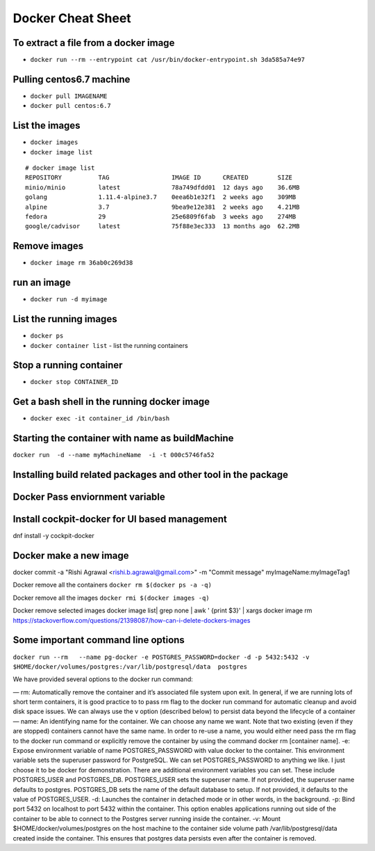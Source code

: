 ==================
Docker Cheat Sheet
==================

To extract a file from a docker image
=====================================

* ``docker run --rm --entrypoint cat /usr/bin/docker-entrypoint.sh 3da585a74e97``

Pulling centos6.7 machine
=========================

* ``docker pull IMAGENAME``
* ``docker pull centos:6.7``

List the images
===============

* ``docker images``
* ``docker image list``

::

  # docker image list
  REPOSITORY          TAG                 IMAGE ID      CREATED        SIZE
  minio/minio         latest              78a749dfdd01  12 days ago    36.6MB
  golang              1.11.4-alpine3.7    0eea6b1e32f1  2 weeks ago    309MB
  alpine              3.7                 9bea9e12e381  2 weeks ago    4.21MB
  fedora              29                  25e6809f6fab  3 weeks ago    274MB
  google/cadvisor     latest              75f88e3ec333  13 months ago  62.2MB

Remove images
=============


* ``docker image rm 36ab0c269d38``

run an image
============

* ``docker run -d myimage``

List the running images
=======================

* ``docker ps``




* ``docker container list``
  - list the running containers

Stop a running container
=========================

* ``docker stop CONTAINER_ID``


Get a bash shell in the running docker image
============================================

* ``docker exec -it container_id /bin/bash``



Starting the container with name as buildMachine
================================================

``docker run  -d --name myMachineName  -i -t 000c5746fa52``

Installing build related packages and other tool in the package
===============================================================

Docker Pass enviornment variable
================================

Install cockpit-docker for UI based management
==============================================

dnf install  -y   cockpit-docker

Docker make a new image
=======================

docker  commit -a "Rishi Agrawal <rishi.b.agrawal@gmail.com>" -m "Commit message" myImageName:myImageTag1


Docker remove all the containers ``docker rm $(docker ps -a -q)``

Docker remove all the images ``docker rmi $(docker images -q)``

Docker remove selected images docker image list| grep none | awk ' {print $3}'  | xargs docker image rm
https://stackoverflow.com/questions/21398087/how-can-i-delete-dockers-images

Some important command line  options
=====================================


``docker run --rm   --name pg-docker -e POSTGRES_PASSWORD=docker -d -p 5432:5432 -v $HOME/docker/volumes/postgres:/var/lib/postgresql/data  postgres``

We have provided several options to the docker run command:

— rm: Automatically remove the container and it’s associated file system upon exit. In general, if we are running lots of short term containers, it is good practice to to pass rm flag to the docker run command for automatic cleanup and avoid disk space issues. We can always use the v option (described below) to persist data beyond the lifecycle of a container
— name: An identifying name for the container. We can choose any name we want. Note that two existing (even if they are stopped) containers cannot have the same name. In order to re-use a name, you would either need pass the rm flag to the docker run command or explicitly remove the container by using the command docker rm [container name].
-e: Expose environment variable of name POSTGRES_PASSWORD with value docker to the container. This environment variable sets the superuser password for PostgreSQL. We can set POSTGRES_PASSWORD to anything we like. I just choose it to be docker for demonstration. There are additional environment variables you can set. These include POSTGRES_USER and POSTGRES_DB. POSTGRES_USER sets the superuser name. If not provided, the superuser name defaults to postgres. POSTGRES_DB sets the name of the default database to setup. If not provided, it defaults to the value of POSTGRES_USER.
-d: Launches the container in detached mode or in other words, in the background.
-p: Bind port 5432 on localhost to port 5432 within the container. This option enables applications running out side of the container to be able to connect to the Postgres server running inside the container.
-v: Mount $HOME/docker/volumes/postgres on the host machine to the container side volume path /var/lib/postgresql/data created inside the container. This ensures that postgres data persists even after the container is removed.
